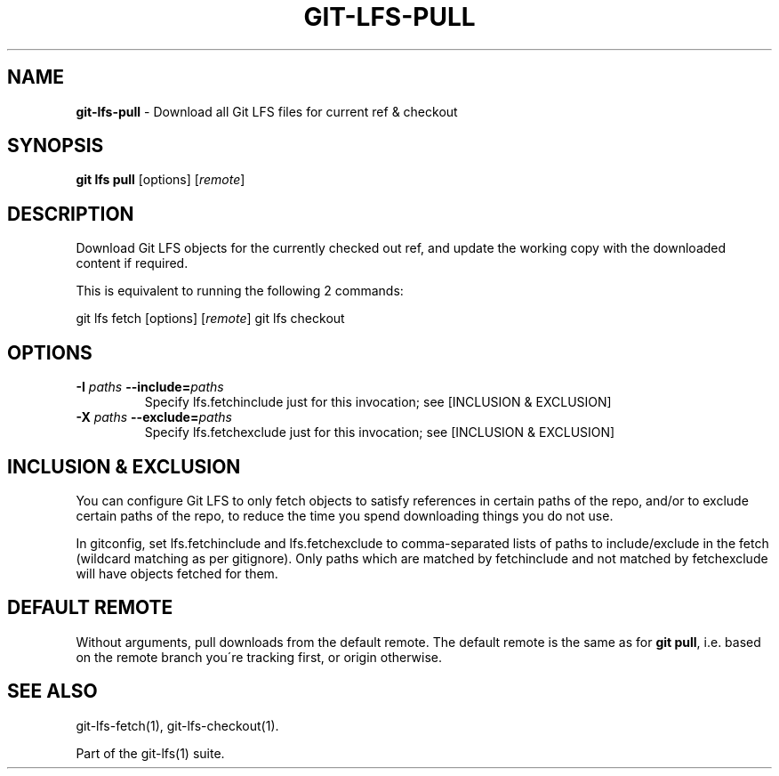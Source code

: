 .\" generated with Ronn/v0.7.3
.\" http://github.com/rtomayko/ronn/tree/0.7.3
.
.TH "GIT\-LFS\-PULL" "1" "March 2021" "" ""
.
.SH "NAME"
\fBgit\-lfs\-pull\fR \- Download all Git LFS files for current ref & checkout
.
.SH "SYNOPSIS"
\fBgit lfs pull\fR [options] [\fIremote\fR]
.
.SH "DESCRIPTION"
Download Git LFS objects for the currently checked out ref, and update the working copy with the downloaded content if required\.
.
.P
This is equivalent to running the following 2 commands:
.
.P
git lfs fetch [options] [\fIremote\fR] git lfs checkout
.
.SH "OPTIONS"
.
.TP
\fB\-I\fR \fIpaths\fR \fB\-\-include=\fR\fIpaths\fR
Specify lfs\.fetchinclude just for this invocation; see [INCLUSION & EXCLUSION]
.
.TP
\fB\-X\fR \fIpaths\fR \fB\-\-exclude=\fR\fIpaths\fR
Specify lfs\.fetchexclude just for this invocation; see [INCLUSION & EXCLUSION]
.
.SH "INCLUSION & EXCLUSION"
You can configure Git LFS to only fetch objects to satisfy references in certain paths of the repo, and/or to exclude certain paths of the repo, to reduce the time you spend downloading things you do not use\.
.
.P
In gitconfig, set lfs\.fetchinclude and lfs\.fetchexclude to comma\-separated lists of paths to include/exclude in the fetch (wildcard matching as per gitignore)\. Only paths which are matched by fetchinclude and not matched by fetchexclude will have objects fetched for them\.
.
.SH "DEFAULT REMOTE"
Without arguments, pull downloads from the default remote\. The default remote is the same as for \fBgit pull\fR, i\.e\. based on the remote branch you\'re tracking first, or origin otherwise\.
.
.SH "SEE ALSO"
git\-lfs\-fetch(1), git\-lfs\-checkout(1)\.
.
.P
Part of the git\-lfs(1) suite\.
